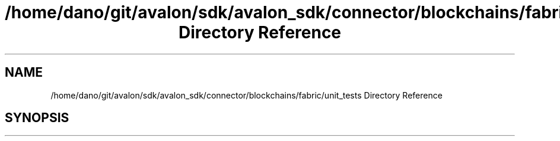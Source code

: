.TH "/home/dano/git/avalon/sdk/avalon_sdk/connector/blockchains/fabric/unit_tests Directory Reference" 3 "Wed May 6 2020" "Version 0.5.0.dev1" "Hyperledger Avalon" \" -*- nroff -*-
.ad l
.nh
.SH NAME
/home/dano/git/avalon/sdk/avalon_sdk/connector/blockchains/fabric/unit_tests Directory Reference
.SH SYNOPSIS
.br
.PP

